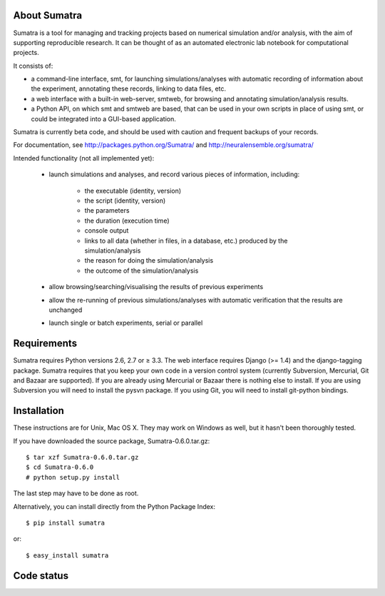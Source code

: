 =============
About Sumatra
=============

Sumatra is a tool for managing and tracking projects based on numerical
simulation and/or analysis, with the aim of supporting reproducible research.
It can be thought of as an automated electronic lab notebook for computational
projects.

It consists of:

* a command-line interface, smt, for launching simulations/analyses with
  automatic recording of information about the experiment, annotating these
  records, linking to data files, etc.
* a web interface with a built-in web-server, smtweb, for browsing and
  annotating simulation/analysis results.
* a Python API, on which smt and smtweb are based, that can be used in your own
  scripts in place of using smt, or could be integrated into a GUI-based
  application.

Sumatra is currently beta code, and should be used with caution and frequent
backups of your records.

For documentation, see http://packages.python.org/Sumatra/ and http://neuralensemble.org/sumatra/


Intended functionality (not all implemented yet):

    * launch simulations and analyses, and record various pieces of information,
      including:

        - the executable (identity, version)
        - the script (identity, version)
        - the parameters
        - the duration (execution time)
        - console output
        - links to all data (whether in files, in a database, etc.) produced by
          the simulation/analysis
        - the reason for doing the simulation/analysis
        - the outcome of the simulation/analysis

    * allow browsing/searching/visualising the results of previous experiments
    * allow the re-running of previous simulations/analyses with automatic
      verification that the results are unchanged
    * launch single or batch experiments, serial or parallel


============
Requirements
============

Sumatra requires Python versions 2.6, 2.7 or ≥ 3.3. The web interface requires
Django (>= 1.4) and the django-tagging package.
Sumatra requires that you keep your own code in a version control
system (currently Subversion, Mercurial, Git and Bazaar are supported). If you
are already using Mercurial or Bazaar there is nothing else to install. If you
are using Subversion you will need to install the pysvn package. If you using
Git, you will need to install git-python bindings.


============
Installation
============

These instructions are for Unix, Mac OS X. They may work on Windows as well, but
it hasn't been thoroughly tested.

If you have downloaded the source package, Sumatra-0.6.0.tar.gz::

    $ tar xzf Sumatra-0.6.0.tar.gz
    $ cd Sumatra-0.6.0
    # python setup.py install

The last step may have to be done as root.


Alternatively, you can install directly from the Python Package Index::

    $ pip install sumatra

or::

    $ easy_install sumatra


===========
Code status
===========

.. image:: https://travis-ci.org/open-research/sumatra.png?branch=master
   :target: https://travis-ci.org/open-research/sumatra
   :alt: Unit Test Status

.. image:: https://coveralls.io/repos/open-research/sumatra/badge.svg
   :target: https://coveralls.io/repos/open-research/r/sumatra
   :alt: Code coverage
